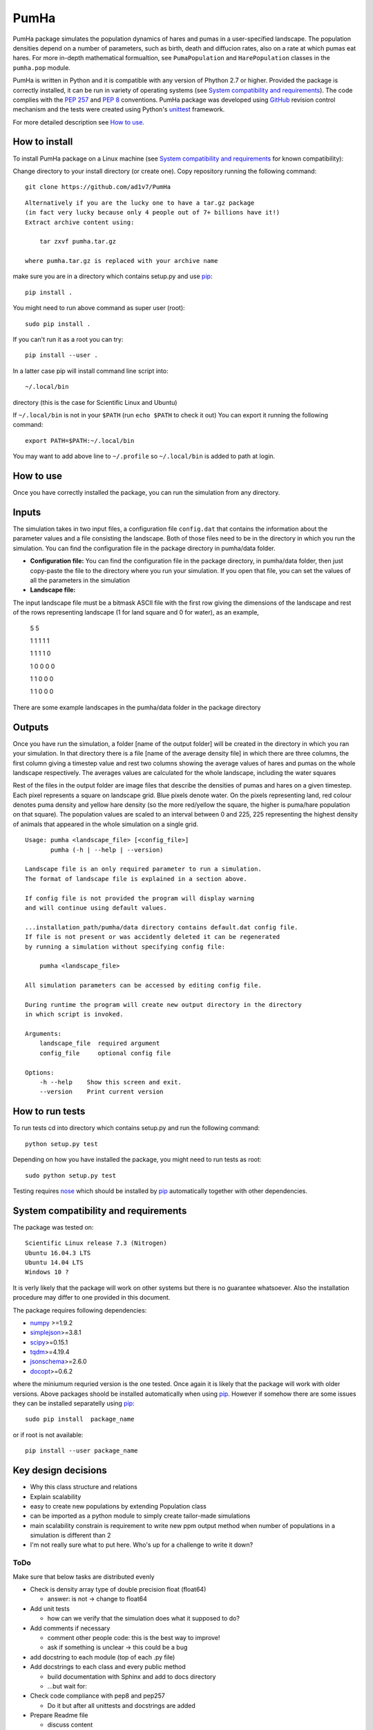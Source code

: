 *****
PumHa
*****
PumHa package simulates the population dynamics of hares and pumas in a user-specified landscape. The population densities depend on a number of parameters, such as birth, death and diffucion rates, also on a rate at which pumas eat hares. For more in-depth mathematical formualtion, see ``PumaPopulation`` and ``HarePopulation`` classes in the ``pumha.pop`` module.

PumHa is written in Python and it is compatible with any version of Phython 2.7 or higher. Provided the package is correctly installed, it can be run in variety of operating systems (see `System compatibility and requirements`_). The code complies with the `PEP 257`_ and `PEP 8`_ conventions. PumHa package was developed using `GitHub`_ revision control mechanism and the tests were created using Python's `unittest`_ framework.

.. _PEP 257: https://www.python.org/dev/peps/pep-0257/ 
.. _PEP 8: https://www.python.org/dev/peps/pep-0008/
.. _GitHub: https://github.com/
.. _unittest: https://docs.python.org/2/library/unittest.html
.. _nose: https://pypi.python.org/pypi/nose/1.3.7


    
For more detailed description see `How to use`_.


How to install
==============
To install PumHa package on a Linux machine (see `System compatibility and requirements`_ for known compatibility):

Change directory to your install directory (or create one).
Copy repository running the following command::

    git clone https://github.com/ad1v7/PumHa

::

    Alternatively if you are the lucky one to have a tar.gz package
    (in fact very lucky because only 4 people out of 7+ billions have it!)
    Extract archive content using:
    
        tar zxvf pumha.tar.gz
        
    where pumha.tar.gz is replaced with your archive name


make sure you are in a directory which contains setup.py
and use `pip <http://pip-installer.org>`_::

    pip install .
    
You might need to run above command as super user (root)::

    sudo pip install .
    
If you can't run it as a root you can try::

    pip install --user .
    
In a latter case pip will install command line script into::

    ~/.local/bin
    
directory (this is the case for Scientific Linux and Ubuntu)

::

If ``~/.local/bin`` is not in your ``$PATH`` (run ``echo $PATH`` to check it out)
You can export it running the following command::

    export PATH=$PATH:~/.local/bin
    
You may want to add above line to ``~/.profile`` so ``~/.local/bin`` is added to path at login.


How to use
==========

Once you have correctly installed the package, you can run the simulation from any directory. 

Inputs
======
The simulation takes in two input files, a configuration file ``config.dat`` that contains the information about the parameter values and a file consisting the landscape. Both of those files need to be in the directory in which you run the simulation. You can find the configuration file in the package directory in pumha/data folder. 

* **Configuration file:** You can find the configuration file in the package directory, in pumha/data folder, then just copy-paste the file to the directory where you run your simulation. If you open that file, you can set the values of all the parameters in the simulation

* **Landscape file:** 
The input landscape file must be a bitmask ASCII file with the first row giving the dimensions of the landscape and rest of the rows representing landscape (1 for land square and 0 for water), as an example,

  5 5

  1 1 1 1 1 

  1 1 1 1 0  

  1 0 0 0 0  

  1 1 0 0 0  

  1 1 0 0 0

There are some example landscapes in the pumha/data folder in the package directory

Outputs
=======
Once you have run the simulation, a folder [name of the output folder] will be created in the directory in which you ran your simulation. In that directory there is a file [name of the average density file] in which there are three columns, the first column giving a timestep value and rest two columns showing the average values of hares and pumas on the whole landscape respectively. The averages values are calculated for the whole landscape, including the water squares

Rest of the files in the output folder are image files that describe the densities of pumas and hares on a given timestep. Each pixel represents a square on landscape grid. Blue pixels denote water. On the pixels representing land, red colour denotes puma density and yellow hare density (so the more red/yellow the square, the higher is puma/hare population on that square). The population values are scaled to an interval between 0 and 225, 225 representing the highest density of animals that appeared in the whole simulation on a single grid.  


::

    Usage: pumha <landscape_file> [<config_file>]
           pumha (-h | --help | --version)

    Landscape file is an only required parameter to run a simulation.
    The format of landscape file is explained in a section above.
    
    If config file is not provided the program will display warning
    and will continue using default values.
    
    ...installation_path/pumha/data directory contains default.dat config file.
    If file is not present or was accidently deleted it can be regenerated
    by running a simulation without specifying config file:
    
        pumha <landscape_file>
        
    All simulation parameters can be accessed by editing config file.
    
    During runtime the program will create new output directory in the directory
    in which script is invoked.   

    Arguments:
        landscape_file  required argument
        config_file     optional config file

    Options:
        -h --help    Show this screen and exit.
        --version    Print current version


How to  run tests
=================

To run tests cd into directory which contains setup.py and run the following command::

    python setup.py test

Depending on how you have installed the package, you might need to run tests as root::

    sudo python setup.py test
  
Testing requires nose_ which should be installed by pip_ automatically together with other dependencies.


System compatibility and requirements
=====================================

The package was tested on::

    Scientific Linux release 7.3 (Nitrogen)
    Ubuntu 16.04.3 LTS
    Ubuntu 14.04 LTS
    Windows 10 ?
    
It is verly likely that the package will work on other systems but there is no guarantee whatsoever. Also the installation procedure may differ to one provided in this document.

.. _numpy: https://pypi.python.org/pypi/numpy
.. _simplejson: https://pypi.python.org/pypi/simplejson/
.. _scipy: https://pypi.python.org/pypi/scipy
.. _tqdm: https://pypi.python.org/pypi/tqdm
.. _jsonschema: https://pypi.python.org/pypi/jsonschema
.. _docopt: https://pypi.python.org/pypi/docopt

The package requires following dependencies:

* `numpy`_ >=1.9.2
* `simplejson`_>=3.8.1
* `scipy`_>=0.15.1
* `tqdm`_>=4.19.4
* `jsonschema`_>=2.6.0
* `docopt`_>=0.6.2

where the miniumum requried version is the one tested. Once again it is likely that the package will work with older versions. Above packages shoold be installed automatically when using pip_. However if somehow there are some issues they can be installed separatelly using pip_::
    
    sudo pip install  package_name
    
or if root is not available::

    pip install --user package_name
    
    
Key design decisions
====================
* Why this class structure and relations
* Explain scalability
* easy to create new populations by extending Population class
* can be imported as a python module to simply create tailor-made simulations
* main scalability constrain is requirement to write new ppm output method
  when number of populations in a simulation is different than 2
* I'm not really sure what to put here. Who's up for a challenge to write it down?


ToDo
########
Make sure that below tasks are distributed evenly

* Check is density array type of double precision float (float64)

  - answer: is not -> change to float64
* Add unit tests

  - how can we verify that the simulation does what it supposed to do?
* Add comments if necessary

  - comment other people code: this is the best way to improve!
  - ask if something is unclear -> this could be a bug
* add docstring to each module (top of each .py file)
* Add docstrings to each class and every public method

  - build documentation with Sphinx and add to docs directory
  - ...but wait for:
* Check code compliance with pep8 and pep257

  - Do it but after all unittests and docstrings are added
* Prepare Readme file

  - discuss content
  - find a volunteer :-)
* what data we want to include with the package
* Check, verify and discuss output
* Discuss module structure
* Go over requirements and make sure all tasks are either assigned or completed
* time step attribute in Population looks rather awkward; add it to Simulation?
* make sure output is saved every T step
* decide format of ppm file, how to get round 70 characters per line limit?

Puma Package
########
* should simulation continue after default config is created?
* clarify input and output
* what data include with the package
* add print frequency to the config
* scaling for ppm files
* probably need to have variable to store absolute path to output directory


* Information on the programming language, revision control, debuggers, build tools, and test tools you
have used.

* Where to get, and how to build and install, any third-party packages needed by your code (for
packages that are not already on the Physics Computational Lab machines).
* How to build your code.

* How to run your code.

* How to run your tests.

* Summary of key design decisions and reasons for these.

